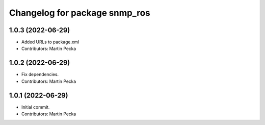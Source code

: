 ^^^^^^^^^^^^^^^^^^^^^^^^^^^^^^
Changelog for package snmp_ros
^^^^^^^^^^^^^^^^^^^^^^^^^^^^^^

1.0.3 (2022-06-29)
------------------
* Added URLs to package.xml
* Contributors: Martin Pecka

1.0.2 (2022-06-29)
------------------
* Fix dependencies.
* Contributors: Martin Pecka

1.0.1 (2022-06-29)
------------------
* Initial commit.
* Contributors: Martin Pecka
